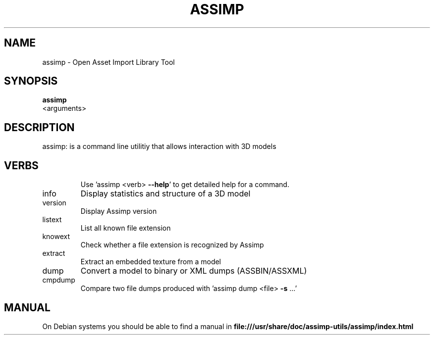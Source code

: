 .TH ASSIMP "1" "August 2011" "assimp 2.0.863" "assimp"
.SH NAME
assimp \- Open Asset Import Library Tool
.SH SYNOPSIS
.B assimp 
 <arguments>
.SH DESCRIPTION
assimp: is a command line utilitiy that allows interaction with 3D models
.SH VERBS
.IP
Use 'assimp <verb> \fB\-\-help\fR' to get detailed help for a command.
.TP
info
Display statistics and structure of a 3D model
.TP
version
Display Assimp version
.TP
listext
List all known file extension
.TP
knowext
Check whether a file extension is recognized by Assimp
.TP
extract
Extract an embedded texture from a model
.TP
dump
Convert a model to binary or XML dumps (ASSBIN/ASSXML)
.TP
cmpdump
Compare two file dumps produced with 'assimp dump <file> \fB\-s\fR ...'
.SH MANUAL
On Debian systems you should be able to find a manual in
.B file:///usr/share/doc/assimp-utils/assimp/index.html
